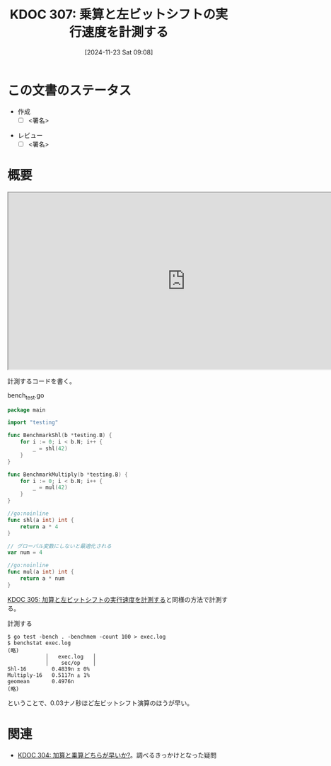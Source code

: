 :properties:
:ID: 20241123T090824
:mtime:    20241123094533
:ctime:    20241123090826
:end:
#+title:      KDOC 307: 乗算と左ビットシフトの実行速度を計測する
#+date:       [2024-11-23 Sat 09:08]
#+filetags:   :draft:permanent:
#+identifier: 20241123T090824

# (denote-rename-file-using-front-matter (buffer-file-name) 0)
# (save-excursion (while (re-search-backward ":draft" nil t) (replace-match "")))
# (flush-lines "^\\#\s.+?")

# ====ポリシー。
# 1ファイル1アイデア。
# 1ファイルで内容を完結させる。
# 常にほかのエントリとリンクする。
# 自分の言葉を使う。
# 参考文献を残しておく。
# 文献メモの場合は、感想と混ぜないこと。1つのアイデアに反する
# ツェッテルカステンの議論に寄与するか。それで本を書けと言われて書けるか
# 頭のなかやツェッテルカステンにある問いとどのようにかかわっているか
# エントリ間の接続を発見したら、接続エントリを追加する。カード間にあるリンクの関係を説明するカード。
# アイデアがまとまったらアウトラインエントリを作成する。リンクをまとめたエントリ。
# エントリを削除しない。古いカードのどこが悪いかを説明する新しいカードへのリンクを追加する。
# 恐れずにカードを追加する。無意味の可能性があっても追加しておくことが重要。
# 個人の感想・意思表明ではない。事実や書籍情報に基づいている

# ====永久保存メモのルール。
# 自分の言葉で書く。
# 後から読み返して理解できる。
# 他のメモと関連付ける。
# ひとつのメモにひとつのことだけを書く。
# メモの内容は1枚で完結させる。
# 論文の中に組み込み、公表できるレベルである。

# ====水準を満たす価値があるか。
# その情報がどういった文脈で使えるか。
# どの程度重要な情報か。
# そのページのどこが本当に必要な部分なのか。
# 公表できるレベルの洞察を得られるか

# ====フロー。
# 1. 「走り書きメモ」「文献メモ」を書く
# 2. 1日1回既存のメモを見て、自分自身の研究、思考、興味にどのように関係してくるかを見る
# 3. 追加すべきものだけ追加する

* この文書のステータス
- 作成
  - [ ] <署名>
# (progn (kill-line -1) (insert (format "  - [X] %s 貴島" (format-time-string "%Y-%m-%d"))))
- レビュー
  - [ ] <署名>
# (progn (kill-line -1) (insert (format "  - [X] %s 貴島" (format-time-string "%Y-%m-%d"))))

# チェックリスト ================
# 関連をつけた。
# タイトルがフォーマット通りにつけられている。
# 内容をブラウザに表示して読んだ(作成とレビューのチェックは同時にしない)。
# 文脈なく読めるのを確認した。
# おばあちゃんに説明できる。
# いらない見出しを削除した。
# タグを適切にした。
# すべてのコメントを削除した。
* 概要
# 本文(見出しも設定する)

#+begin_export html
<iframe width="800px" height="400px" src="https://godbolt.org/e#g:!((g:!((g:!((h:codeEditor,i:(filename:'1',fontScale:14,fontUsePx:'0',j:1,lang:go,selection:(endColumn:20,endLineNumber:15,positionColumn:20,positionLineNumber:15,selectionStartColumn:20,selectionStartLineNumber:15,startColumn:20,startLineNumber:15),source:'//+Type+your+code+here,+or+load+an+example.%0A//+Your+function+name+should+start+with+a+capital+letter.%0Apackage+main%0A%0Afunc+main()+%7B%0A%09_+%3D+shl(42)%0A%09_+%3D+mul(42)%0A%7D%0A%0A//go:noinline%0Afunc+shl(a+int)+int+%7B%0A%09return+a+*+4%0A%7D%0A%0A//+%E3%82%B0%E3%83%AD%E3%83%BC%E3%83%90%E3%83%AB%E5%A4%89%E6%95%B0%E3%81%AB%E3%81%97%E3%81%A6%E6%9C%80%E9%81%A9%E5%8C%96%E3%82%92%E9%98%B2%E3%81%90%0Avar+num+%3D+4%0A%0A//go:noinline%0Afunc+mul(a+int)+int+%7B%0A%09return+a+*+num%0A%7D'),l:'5',n:'0',o:'Go+source+%231',t:'0')),k:50,l:'4',n:'0',o:'',s:0,t:'0'),(g:!((h:compiler,i:(compiler:gl1232,filters:(b:'0',binary:'1',binaryObject:'1',commentOnly:'0',debugCalls:'1',demangle:'0',directives:'0',execute:'1',intel:'1',libraryCode:'0',trim:'0',verboseDemangling:'0'),flagsViewOpen:'1',fontScale:14,fontUsePx:'0',j:1,lang:go,libs:!(),options:'',overrides:!(),selection:(endColumn:1,endLineNumber:1,positionColumn:1,positionLineNumber:1,selectionStartColumn:1,selectionStartLineNumber:1,startColumn:1,startLineNumber:1),source:1),l:'5',n:'0',o:'+x86-64+gc+1.23.2+(Editor+%231)',t:'0')),k:50,l:'4',n:'0',o:'',s:0,t:'0')),l:'2',n:'0',o:'',t:'0')),version:4"></iframe>
#+end_export

計測するコードを書く。

#+caption: bench_test.go
#+begin_src go
package main

import "testing"

func BenchmarkShl(b *testing.B) {
	for i := 0; i < b.N; i++ {
		_ = shl(42)
	}
}

func BenchmarkMultiply(b *testing.B) {
	for i := 0; i < b.N; i++ {
		_ = mul(42)
	}
}

//go:noinline
func shl(a int) int {
	return a * 4
}

// グローバル変数にしないと最適化される
var num = 4

//go:noinline
func mul(a int) int {
	return a * num
}
#+end_src

[[id:20241123T012402][KDOC 305: 加算と左ビットシフトの実行速度を計測する]]と同様の方法で計測する。

#+caption: 計測する
#+begin_src shell
  $ go test -bench . -benchmem -count 100 > exec.log
  $ benchstat exec.log
  (略)
              │   exec.log   │
              │    sec/op    │
  Shl-16        0.4839n ± 0%
  Multiply-16   0.5117n ± 1%
  geomean       0.4976n
  (略)
#+end_src

ということで、0.03ナノ秒ほど左ビットシフト演算のほうが早い。

* 関連
# 関連するエントリ。なぜ関連させたか理由を書く。意味のあるつながりを意識的につくる。
# この事実は自分のこのアイデアとどう整合するか。
# この現象はあの理論でどう説明できるか。
# ふたつのアイデアは互いに矛盾するか、互いを補っているか。
# いま聞いた内容は以前に聞いたことがなかったか。
# メモ y についてメモ x はどういう意味か。

- [[id:20241122T231155][KDOC 304: 加算と乗算どちらが早いか?]]。調べるきっかけとなった疑問
